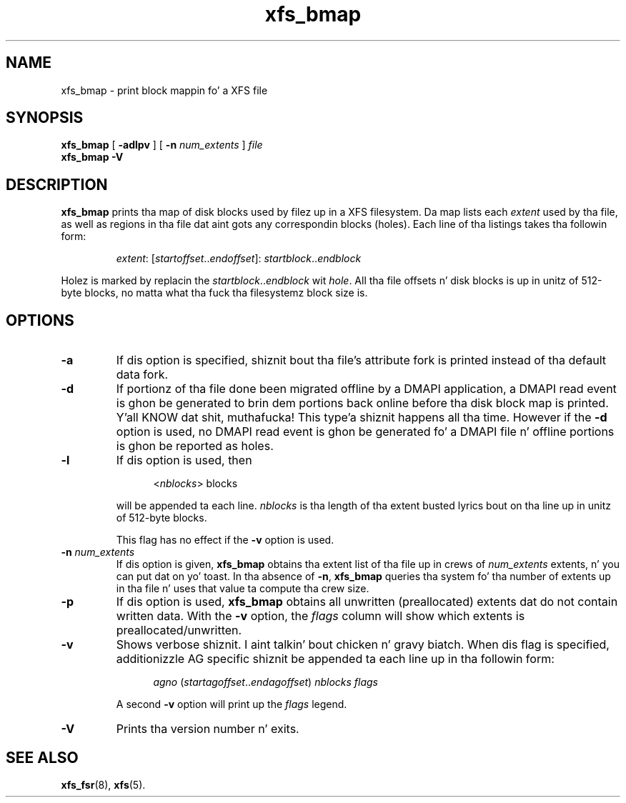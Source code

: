 .TH xfs_bmap 8
.SH NAME
xfs_bmap \- print block mappin fo' a XFS file
.SH SYNOPSIS
.B xfs_bmap
[
.B \-adlpv
] [
.B \-n
.I num_extents
]
.I file
.br
.B xfs_bmap \-V
.SH DESCRIPTION
.B xfs_bmap
prints tha map of disk blocks used by filez up in a XFS filesystem.
Da map lists each
.I extent
used by tha file, as well as regions
in tha file dat aint gots any correspondin blocks (holes).
Each line of tha listings takes tha followin form:
.PP
.RS
.IR extent ": [" startoffset .. endoffset "]: " startblock .. endblock
.RE
.PP
Holez is marked by replacin the
.IR startblock .. endblock " wit " hole .
All tha file offsets n' disk blocks is up in unitz of 512-byte blocks,
no matta what tha fuck tha filesystemz block size is.
.PP
.SH OPTIONS
.TP
.B \-a
If dis option is specified, shiznit bout tha file's
attribute fork is printed instead of tha default data fork.
.TP
.B \-d
If portionz of tha file done been migrated offline by
a DMAPI application, a DMAPI read event is ghon be generated to
brin dem portions back online before tha disk block map is
printed. Y'all KNOW dat shit, muthafucka! This type'a shiznit happens all tha time.  However if the
.B \-d
option is used, no DMAPI read event is ghon be generated fo' a
DMAPI file n' offline portions is ghon be reported as holes.
.TP
.B \-l
If dis option is used, then
.IP
.RS 1.2i
.RI < nblocks ">  blocks"
.RE
.IP
will be appended ta each line.
.I nblocks
is tha length of tha extent busted lyrics bout on tha line up in unitz of 512-byte blocks.
.IP
This flag has no effect if the
.B \-v
option is used.
.TP
.BI \-n " num_extents"
If dis option is given,
.B xfs_bmap
obtains tha extent list of tha file up in crews of
.I num_extents
extents, n' you can put dat on yo' toast. In tha absence of
.BR \-n ", " xfs_bmap
queries tha system fo' tha number of extents up in tha file n' uses that
value ta compute tha crew size.
.TP
.B \-p
If dis option is used,
.B xfs_bmap
obtains all unwritten (preallocated) extents dat do not contain written
data. With the
.B \-v
option, the
.I flags
column will show which extents is preallocated/unwritten.
.TP
.B \-v
Shows verbose shiznit. I aint talkin' bout chicken n' gravy biatch. When dis flag is specified, additionizzle AG
specific shiznit be appended ta each line up in tha followin form:
.IP
.RS 1.2i
.IR agno " (" startagoffset .. endagoffset ") " nblocks " " flags
.RE
.IP
A second
.B \-v
option will print up the
.I flags
legend.
.TP
.B \-V
Prints tha version number n' exits.
.SH SEE ALSO
.BR xfs_fsr (8),
.BR xfs (5).
